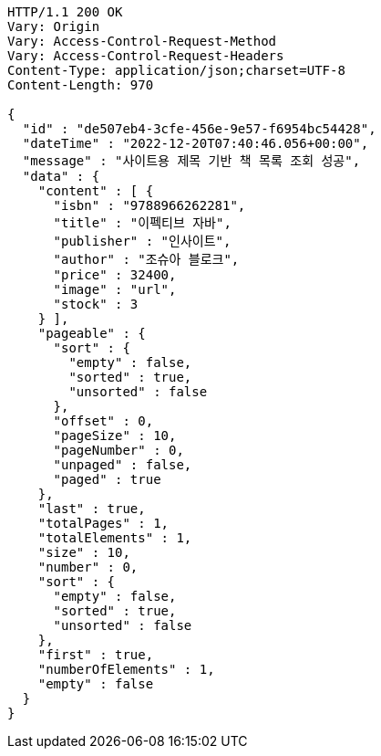 [source,http,options="nowrap"]
----
HTTP/1.1 200 OK
Vary: Origin
Vary: Access-Control-Request-Method
Vary: Access-Control-Request-Headers
Content-Type: application/json;charset=UTF-8
Content-Length: 970

{
  "id" : "de507eb4-3cfe-456e-9e57-f6954bc54428",
  "dateTime" : "2022-12-20T07:40:46.056+00:00",
  "message" : "사이트용 제목 기반 책 목록 조회 성공",
  "data" : {
    "content" : [ {
      "isbn" : "9788966262281",
      "title" : "이펙티브 자바",
      "publisher" : "인사이트",
      "author" : "조슈아 블로크",
      "price" : 32400,
      "image" : "url",
      "stock" : 3
    } ],
    "pageable" : {
      "sort" : {
        "empty" : false,
        "sorted" : true,
        "unsorted" : false
      },
      "offset" : 0,
      "pageSize" : 10,
      "pageNumber" : 0,
      "unpaged" : false,
      "paged" : true
    },
    "last" : true,
    "totalPages" : 1,
    "totalElements" : 1,
    "size" : 10,
    "number" : 0,
    "sort" : {
      "empty" : false,
      "sorted" : true,
      "unsorted" : false
    },
    "first" : true,
    "numberOfElements" : 1,
    "empty" : false
  }
}
----
